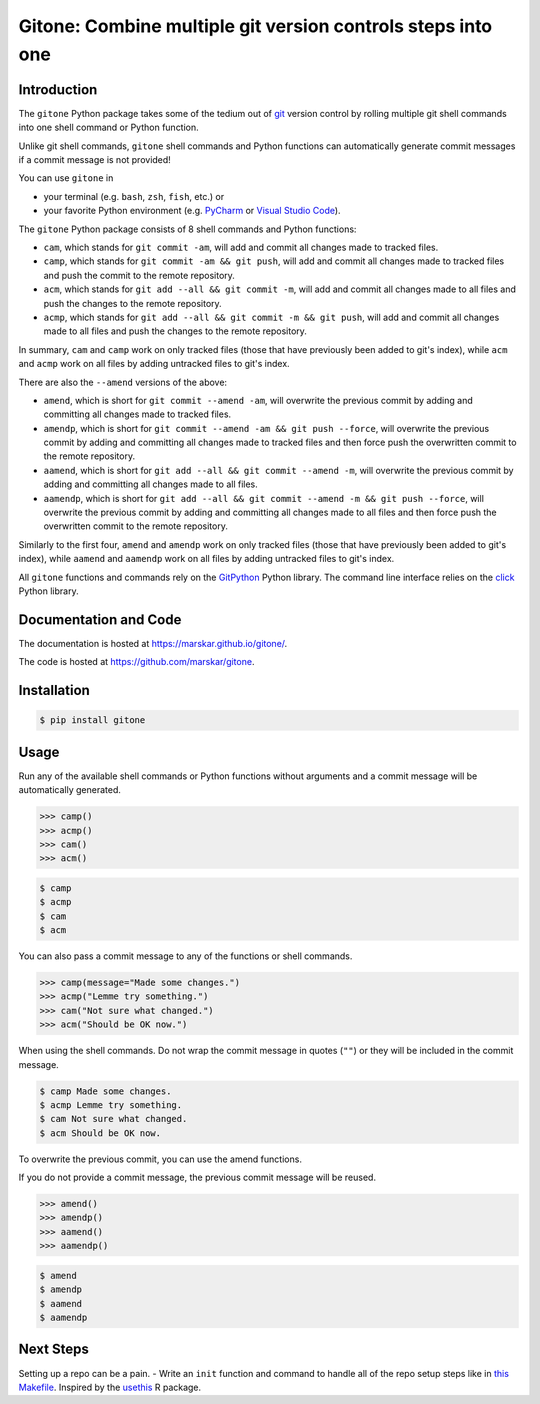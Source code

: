 Gitone: Combine multiple **git** version controls steps into **one**
====================================================================

|PyPI| |Updates|

Introduction
------------

The ``gitone`` Python package takes some of the tedium out of `git <https://git-scm.com/>`__ version control by rolling multiple git shell commands into one shell command or Python function.

Unlike git shell commands, ``gitone`` shell commands and Python functions can automatically generate commit messages if a commit message is not provided!

You can use ``gitone`` in

- your terminal (e.g. ``bash``, ``zsh``, ``fish``, etc.) or
- your favorite Python environment (e.g. `PyCharm <https://www.jetbrains.com/pycharm/>`__ or `Visual Studio Code <https://code.visualstudio.com/docs/python/python-tutorial>`__).


The ``gitone`` Python package consists of 8 shell commands and Python functions:

- ``cam``, which stands for ``git commit -am``, will add and commit all changes made to tracked files.
- ``camp``, which stands for ``git commit -am && git push``, will add and commit all changes made to tracked files and push the commit to the remote repository.
- ``acm``, which stands for ``git add --all && git commit -m``, will add and commit all changes made to all files and push the changes to the remote repository.
- ``acmp``, which stands for ``git add --all && git commit -m && git push``, will add and commit all changes made to all files and push the changes to the remote repository.

In summary, ``cam`` and ``camp`` work on only tracked files (those that have previously been added to git's index),
while ``acm`` and ``acmp`` work on all files by adding untracked files to git's index.

There are also the ``--amend`` versions of the above:

- ``amend``, which is short for ``git commit --amend -am``, will overwrite the previous commit by adding and committing all changes made to tracked files.
- ``amendp``, which is short for ``git commit --amend -am && git push --force``, will overwrite the previous commit by adding and committing all changes made to tracked files and then force push the overwritten commit to the remote repository.
- ``aamend``, which is short for ``git add --all && git commit --amend -m``, will overwrite the previous commit by adding and committing all changes made to all files.
- ``aamendp``, which is short for ``git add --all && git commit --amend -m && git push --force``, will overwrite the previous commit by adding and committing all changes made to all files and then force push the overwritten commit to the remote repository.

Similarly to the first four, ``amend`` and ``amendp`` work on only tracked files (those that have previously been added to git's index),
while ``aamend`` and ``aamendp`` work on all files by adding untracked files to git's index.

All ``gitone`` functions and commands rely on the `GitPython <https://gitpython.readthedocs.io/>`__ Python library.
The command line interface relies on the `click <https://click.palletsprojects.com/>`__ Python library.

Documentation and Code
----------------------

The documentation is hosted at https://marskar.github.io/gitone/.

The code is hosted at https://github.com/marskar/gitone.

Installation
------------

.. code-block:: shell

    $ pip install gitone

Usage
-----

Run any of the available shell commands or Python functions without arguments and a commit message will be automatically generated.

.. code-block:: python

    >>> camp()
    >>> acmp()
    >>> cam()
    >>> acm()

.. code-block:: shell

    $ camp
    $ acmp
    $ cam
    $ acm

You can also pass a commit message to any of the functions or shell commands.

.. code-block:: python

    >>> camp(message="Made some changes.")
    >>> acmp("Lemme try something.")
    >>> cam("Not sure what changed.")
    >>> acm("Should be OK now.")

When using the shell commands. Do not wrap the commit message in quotes (``""``) or they will be included in the commit message.

.. code-block:: shell

    $ camp Made some changes.
    $ acmp Lemme try something.
    $ cam Not sure what changed.
    $ acm Should be OK now.

To overwrite the previous commit, you can use the amend functions.

If you do not provide a commit message, the previous commit message will be reused.

.. code-block:: python

    >>> amend()
    >>> amendp()
    >>> aamend()
    >>> aamendp()

.. code-block:: shell

    $ amend
    $ amendp
    $ aamend
    $ aamendp

Next Steps
----------

Setting up a repo can be a pain.
- Write an ``init`` function and command to handle all of the repo setup steps like in `this Makefile <https://github.com/marskar/cookiecutter/blob/master/%7B%7Bcookiecutter.repo%7D%7D/Makefile#L21>`__. Inspired by the `usethis <https://usethis.r-lib.org/reference/use_github.html>`__ R package.


.. |PyPI| image:: https://img.shields.io/pypi/v/gitone.svg
   :target: https://pypi.python.org/pypi/gitone
.. |Updates| image:: https://pyup.io/repos/github/marskar/gitone/shield.svg
   :target: https://pyup.io/repos/github/marskar/gitone/
